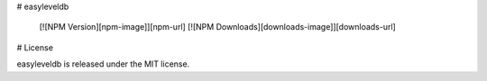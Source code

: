# easyleveldb

  [![NPM Version][npm-image]][npm-url]
  [![NPM Downloads][downloads-image]][downloads-url]


# License

easyleveldb is released under the MIT license.
